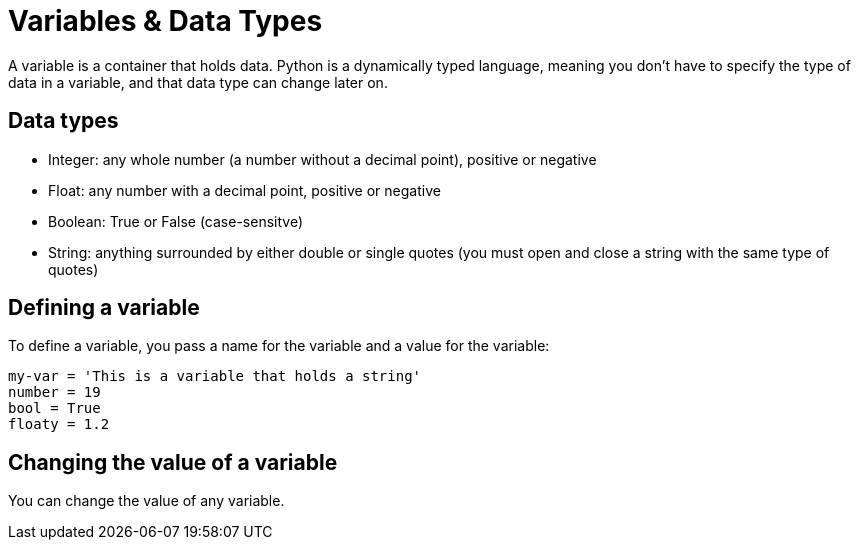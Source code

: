 = Variables & Data Types

A variable is a container that holds data. Python is a dynamically typed language, meaning you don't have to specify the type of data in a variable, and that data type can change later on.

== Data types
* Integer: any whole number (a number without a decimal point), positive or negative
* Float: any number with a decimal point, positive or negative
* Boolean: True or False (case-sensitve) 
* String: anything surrounded by either double or single quotes (you must open and close a string with the same type of quotes)

== Defining a variable
To define a variable, you pass a name for the variable and a value for the variable:
[,python]
----
my-var = 'This is a variable that holds a string'
number = 19
bool = True
floaty = 1.2
----

== Changing the value of a variable
You can change the value of any variable.
